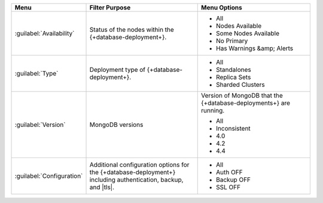 .. list-table::
   :widths: 20 40 40
   :header-rows: 1

   * - Menu
     - Filter Purpose
     - Menu Options

   * - :guilabel:`Availability`
     - Status of the nodes within the {+database-deployment+}.
     -

       - All
       - Nodes Available
       - Some Nodes Available
       - No Primary
       - Has Warnings &amp; Alerts

   * - :guilabel:`Type`
     - Deployment type of {+database-deployment+}.
     -

       - All
       - Standalones
       - Replica Sets
       - Sharded Clusters

   * - :guilabel:`Version`
     - MongoDB versions
     - Version of MongoDB that the {+database-deployments+} are running.

       - All
       - Inconsistent
       - 4.0
       - 4.2
       - 4.4

   * - :guilabel:`Configuration`
     - Additional configuration options for the {+database-deployment+} including
       authentication, backup, and |tls|.
     -

       - All
       - Auth OFF
       - Backup OFF
       - SSL OFF
